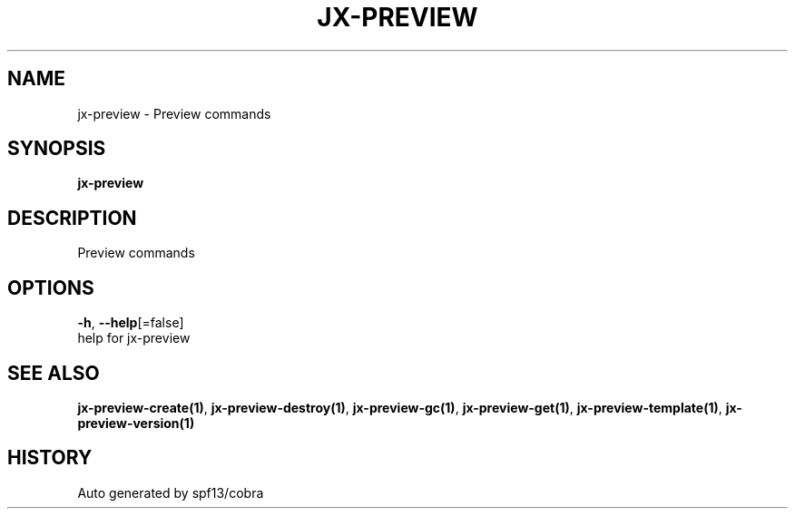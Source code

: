.TH "JX-PREVIEW" "1" "" "Auto generated by spf13/cobra" "" 
.nh
.ad l


.SH NAME
.PP
jx\-preview \- Preview commands


.SH SYNOPSIS
.PP
\fBjx\-preview\fP


.SH DESCRIPTION
.PP
Preview commands


.SH OPTIONS
.PP
\fB\-h\fP, \fB\-\-help\fP[=false]
    help for jx\-preview


.SH SEE ALSO
.PP
\fBjx\-preview\-create(1)\fP, \fBjx\-preview\-destroy(1)\fP, \fBjx\-preview\-gc(1)\fP, \fBjx\-preview\-get(1)\fP, \fBjx\-preview\-template(1)\fP, \fBjx\-preview\-version(1)\fP


.SH HISTORY
.PP
Auto generated by spf13/cobra
